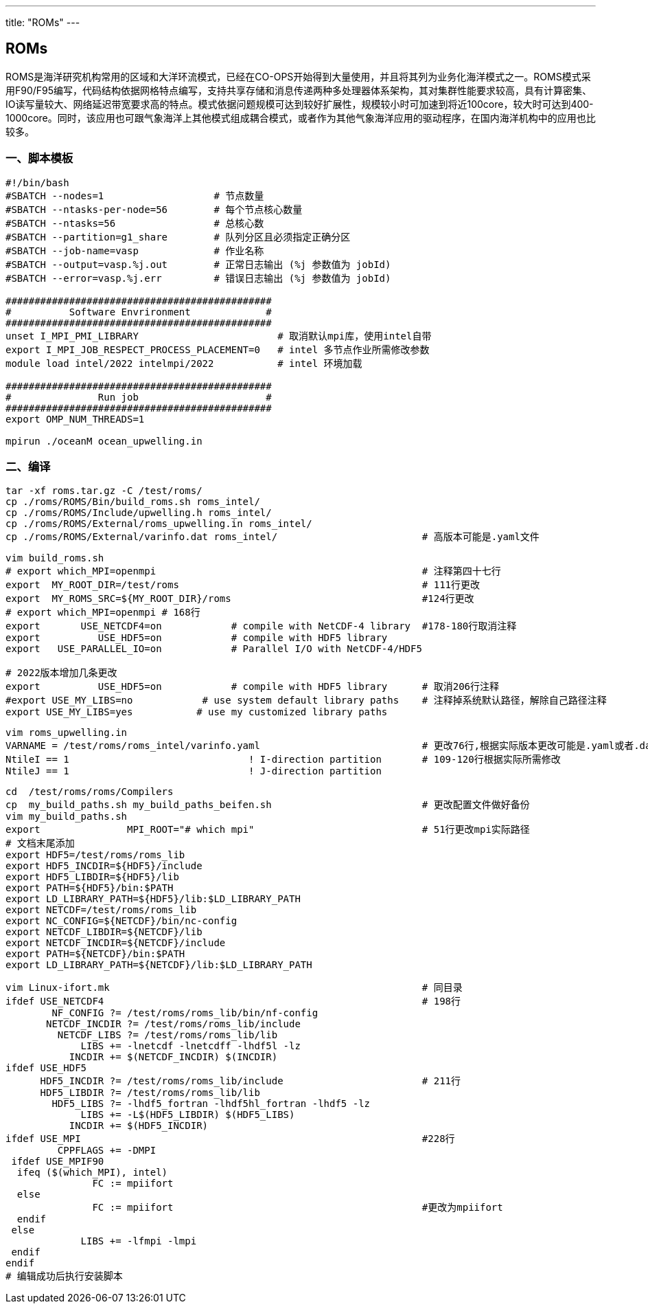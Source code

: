 ---
title: "ROMs"
---

== ROMs

ROMS是海洋研究机构常用的区域和大洋环流模式，已经在CO-OPS开始得到大量使用，并且将其列为业务化海洋模式之一。ROMS模式采用F90/F95编写，代码结构依据网格特点编写，支持共享存储和消息传递两种多处理器体系架构，其对集群性能要求较高，具有计算密集、IO读写量较大、网络延迟带宽要求高的特点。模式依据问题规模可达到较好扩展性，规模较小时可加速到将近100core，较大时可达到400-1000core。同时，该应用也可跟气象海洋上其他模式组成耦合模式，或者作为其他气象海洋应用的驱动程序，在国内海洋机构中的应用也比较多。

=== 一、脚本模板

[arabic]
----
#!/bin/bash
#SBATCH --nodes=1                   # 节点数量
#SBATCH --ntasks-per-node=56        # 每个节点核心数量
#SBATCH --ntasks=56                 # 总核心数
#SBATCH --partition=g1_share        # 队列分区且必须指定正确分区
#SBATCH --job-name=vasp             # 作业名称
#SBATCH --output=vasp.%j.out        # 正常日志输出 (%j 参数值为 jobId)
#SBATCH --error=vasp.%j.err         # 错误日志输出 (%j 参数值为 jobId)

##############################################
#          Software Envrironment             #
##############################################
unset I_MPI_PMI_LIBRARY                        # 取消默认mpi库，使用intel自带
export I_MPI_JOB_RESPECT_PROCESS_PLACEMENT=0   # intel 多节点作业所需修改参数
module load intel/2022 intelmpi/2022           # intel 环境加载

##############################################
#               Run job                      #
##############################################
export OMP_NUM_THREADS=1

mpirun ./oceanM ocean_upwelling.in
----

=== 二、编译

[source,bash]
----
tar -xf roms.tar.gz -C /test/roms/
cp ./roms/ROMS/Bin/build_roms.sh roms_intel/
cp ./roms/ROMS/Include/upwelling.h roms_intel/
cp ./roms/ROMS/External/roms_upwelling.in roms_intel/
cp ./roms/ROMS/External/varinfo.dat roms_intel/                         # 高版本可能是.yaml文件
----

[source,bash]
----
vim build_roms.sh
# export which_MPI=openmpi                                              # 注释第四十七行
export  MY_ROOT_DIR=/test/roms                                          # 111行更改
export  MY_ROMS_SRC=${MY_ROOT_DIR}/roms                                 #124行更改
# export which_MPI=openmpi # 168行
export       USE_NETCDF4=on            # compile with NetCDF-4 library  #178-180行取消注释
export          USE_HDF5=on            # compile with HDF5 library
export   USE_PARALLEL_IO=on            # Parallel I/O with NetCDF-4/HDF5

# 2022版本增加几条更改
export          USE_HDF5=on            # compile with HDF5 library      # 取消206行注释
#export USE_MY_LIBS=no            # use system default library paths    # 注释掉系统默认路径，解除自己路径注释
export USE_MY_LIBS=yes           # use my customized library paths
----

[source,bash]
----
vim roms_upwelling.in
VARNAME = /test/roms/roms_intel/varinfo.yaml                            # 更改76行,根据实际版本更改可能是.yaml或者.dat文件
NtileI == 1                               ! I-direction partition       # 109-120行根据实际所需修改
NtileJ == 1                               ! J-direction partition
----

[source,bash]
----
cd  /test/roms/roms/Compilers
cp  my_build_paths.sh my_build_paths_beifen.sh                          # 更改配置文件做好备份
vim my_build_paths.sh
export               MPI_ROOT="# which mpi"                             # 51行更改mpi实际路径
# 文档末尾添加
export HDF5=/test/roms/roms_lib
export HDF5_INCDIR=${HDF5}/include
export HDF5_LIBDIR=${HDF5}/lib
export PATH=${HDF5}/bin:$PATH
export LD_LIBRARY_PATH=${HDF5}/lib:$LD_LIBRARY_PATH
export NETCDF=/test/roms/roms_lib
export NC_CONFIG=${NETCDF}/bin/nc-config
export NETCDF_LIBDIR=${NETCDF}/lib
export NETCDF_INCDIR=${NETCDF}/include
export PATH=${NETCDF}/bin:$PATH
export LD_LIBRARY_PATH=${NETCDF}/lib:$LD_LIBRARY_PATH
----

[source,bash]
----
vim Linux-ifort.mk                                                      # 同目录
ifdef USE_NETCDF4                                                       # 198行
        NF_CONFIG ?= /test/roms/roms_lib/bin/nf-config
       NETCDF_INCDIR ?= /test/roms/roms_lib/include
         NETCDF_LIBS ?= /test/roms/roms_lib/lib
             LIBS += -lnetcdf -lnetcdff -lhdf5l -lz
           INCDIR += $(NETCDF_INCDIR) $(INCDIR)
ifdef USE_HDF5
      HDF5_INCDIR ?= /test/roms/roms_lib/include                        # 211行
      HDF5_LIBDIR ?= /test/roms/roms_lib/lib
        HDF5_LIBS ?= -lhdf5_fortran -lhdf5hl_fortran -lhdf5 -lz
             LIBS += -L$(HDF5_LIBDIR) $(HDF5_LIBS)
           INCDIR += $(HDF5_INCDIR)
ifdef USE_MPI                                                           #228行
         CPPFLAGS += -DMPI
 ifdef USE_MPIF90
  ifeq ($(which_MPI), intel)
               FC := mpiifort
  else
               FC := mpiifort                                           #更改为mpiifort
  endif
 else
             LIBS += -lfmpi -lmpi
 endif
endif
# 编辑成功后执行安装脚本
----
